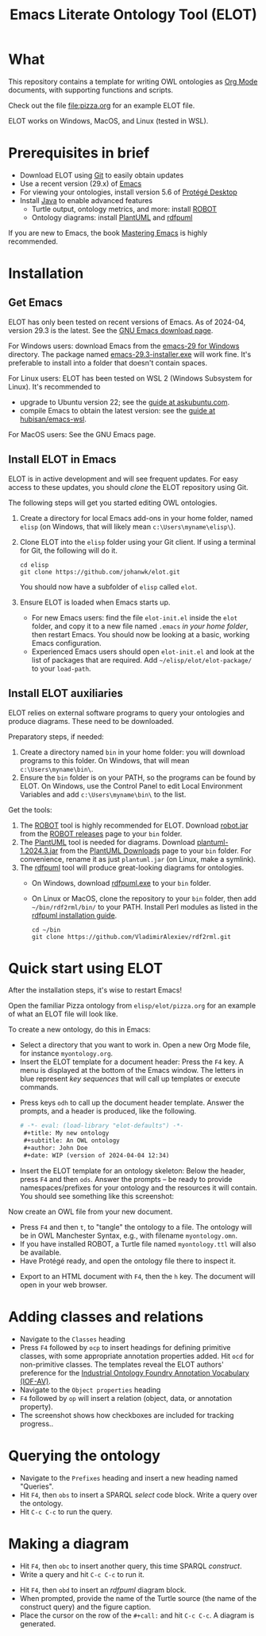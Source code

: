 #+title: Emacs Literate Ontology Tool (ELOT)

* What
This repository contains a template for writing OWL ontologies as
[[https://orgmode.org/][Org Mode]] documents, with supporting functions and scripts.

Check out the file [[file:pizza.org]] for an example ELOT file.

ELOT works on Windows, MacOS, and Linux (tested in WSL).

* Prerequisites in brief
 - Download ELOT using [[https://github.com/git-guides/install-git][Git]] to easily obtain updates
 - Use a recent version (29.x) of [[https://www.gnu.org/software/emacs/download.html][Emacs]] 
 - For viewing your ontologies, install version 5.6 of [[https://protege.stanford.edu/][Protégé Desktop]]
 - Install [[https://www.java.com/en/download/help/download_options.html][Java]] to enable advanced features
   - Turtle output, ontology metrics, and more: install [[http://robot.obolibrary.org/][ROBOT]] 
   - Ontology diagrams: install [[https://plantuml.com/][PlantUML]] and [[https://github.com/VladimirAlexiev/rdf2rml][rdfpuml]]

If you are new to Emacs, the book [[https://www.masteringemacs.org/][Mastering Emacs]] is highly
recommended.
* Installation
** Get Emacs
ELOT has only been tested on recent versions of Emacs. As of 2024-04,
version 29.3 is the latest. See the [[https://www.gnu.org/software/emacs/download.html][GNU Emacs download page]].

For Windows users: download Emacs from the [[https://ftp.gnu.org/gnu/emacs/windows/emacs-29/][emacs-29 for Windows]]
directory. The package named [[https://ftp.gnu.org/gnu/emacs/windows/emacs-29/emacs-29.3-installer.exe][emacs-29.3-installer.exe]] will work
fine. It's preferable to install into a folder that doesn't contain
spaces.

For Linux users: ELOT has been tested on WSL 2 (Windows Subsystem
for Linux). It's recommended to 
 - upgrade to Ubuntu version 22; see the [[https://askubuntu.com/questions/1428423/upgrade-ubuntu-in-wsl2-from-20-04-to-22-04][guide at askubuntu.com]].
 - compile Emacs to obtain the latest version: see the [[https://github.com/hubisan/emacs-wsl][guide at
   hubisan/emacs-wsl]].

For MacOS users: See the GNU Emacs page.
** Install ELOT in Emacs
ELOT is in active development and will see frequent updates. For easy
access to these updates, you should /clone/ the ELOT repository using
Git. 

The following steps will get you started editing OWL ontologies.
 1. Create a directory for local Emacs add-ons in your home folder,
    named =elisp= (on Windows, that will likely mean
    =c:\Users\myname\elisp\=).
 2. Clone ELOT into the =elisp= folder using your Git client.  If using
    a terminal for Git, the following will do it.
  : cd elisp
  : git clone https://github.com/johanwk/elot.git
    You should now have a subfolder of =elisp= called =elot=.
 3. Ensure ELOT is loaded when Emacs starts up.
    - For new Emacs users: find the file =elot-init.el= inside the =elot=
      folder, and copy it to a new file named =.emacs= /in your home
      folder/, then restart Emacs. You should now be looking at a
      basic, working Emacs configuration.
    - Experienced Emacs users should open =elot-init.el= and look at the
      list of packages that are required. Add
      =~/elisp/elot/elot-package/= to your =load-path=.

** Install ELOT auxiliaries
ELOT relies on external software programs to query your ontologies
and produce diagrams. These need to be downloaded.

Preparatory steps, if needed:
 1. Create a directory named =bin= in your home folder: you will
    download programs to this folder. On Windows, that will mean
    =c:\Users\myname\bin\=.
 2. Ensure the =bin= folder is on your PATH, so the programs can be
    found by ELOT. On Windows, use the Control Panel to edit Local
    Environment Variables and add =c:\Users\myname\bin\= to the list.

Get the tools:
 1. The [[http://robot.obolibrary.org/][ROBOT]] tool is highly recommended for ELOT. Download [[https://github.com/ontodev/robot/releases/download/v1.9.5/robot.jar][robot.jar]]
    from the [[https://github.com/ontodev/robot/releases][ROBOT releases]] page to your =bin= folder.
 2. The [[https://plantuml.com/][PlantUML]] tool is needed for diagrams. Download
    [[https://github.com/plantuml/plantuml/releases/download/v1.2024.3/plantuml-1.2024.3.jar][plantuml-1.2024.3.jar]] from the [[https://plantuml.com/download][PlantUML Downloads]] page to your =bin=
    folder. For convenience, rename it as just =plantuml.jar= (on Linux,
    make a symlink).
 3. The [[https://github.com/VladimirAlexiev/rdf2rml][rdfpuml]] tool will produce great-looking diagrams for
    ontologies.
    - On Windows, download [[https://github.com/VladimirAlexiev/rdf2rml/raw/master/bin/rdfpuml.exe][rdfpuml.exe]] to your =bin= folder.
    - On Linux or MacOS, clone the repository to your =bin= folder, then
      add =~/bin/rdf2rml/bin/= to your PATH. Install Perl modules as
      listed in the [[https://github.com/VladimirAlexiev/rdf2rml?tab=readme-ov-file#installation][rdfpuml installation guide]].
       : cd ~/bin
       : git clone https://github.com/VladimirAlexiev/rdf2rml.git

* Quick start using ELOT
After the installation steps, it's wise to restart Emacs!

Open the familiar Pizza ontology from =elisp/elot/pizza.org= for an
example of what an ELOT file will look like.

To create a new ontology, do this in Emacs:
 - Select a directory that you want to work in. Open a new Org Mode
   file, for instance =myontology.org=.
 - Insert the ELOT template for a document header: Press the =F4= key. A
   menu is displayed at the bottom of the Emacs window. The letters in
   blue represent /key sequences/ that will call up templates or execute
   commands.

[[file:./documentation/images/elot-helpdesk1.png]]
 - Press keys =odh= to call up the document header template. Answer the prompts, and a
   header is produced, like the following.
   #+begin_src org
   # -*- eval: (load-library "elot-defaults") -*-
    #+title: My new ontology
    #+subtitle: An OWL ontology
    #+author: John Doe
    #+date: WIP (version of 2024-04-04 12:34)
   #+end_src
 - Insert the ELOT template for an ontology skeleton: Below the
   header, press =F4= and then =ods=. Answer the prompts -- be
   ready to provide namespaces/prefixes for your ontology and the
   resources it will contain. You should see something like this
   screenshot: 

[[file:./documentation/images/elot-skeleton1.png]]

Now create an OWL file from your new document.
 - Press =F4= and then =t=, to "tangle" the ontology to a file. The
   ontology will be in OWL Manchester Syntax, e.g., with filename
   =myontology.omn=.
 - If you have installed ROBOT, a Turtle file named =myontology.ttl=
   will also be available.
 - Have Protégé ready, and open the ontology file there to inspect it.

[[file:./documentation/images/protege-skeleton1.png]]

 - Export to an HTML document with =F4=, then the =h= key. The document
   will open in your web browser.

[[file:./documentation/images/firefox-skeleton1.png]]

* Adding classes and relations
 - Navigate to the =Classes= heading
 - Press =F4= followed by =ocp= to insert headings for defining primitive
   classes, with some appropriate annotation properties added. Hit =ocd=
   for non-primitive classes. The templates reveal the ELOT authors'
   preference for the [[https://spec.industrialontologies.org/iof/ontology/core/meta/AnnotationVocabulary/][Industrial Ontology Foundry Annotation Vocabulary (IOF-AV)]].
 - Navigate to the =Object properties= heading
 - =F4= followed by =op= will insert a relation (object, data, or
   annotation property).
 - The screenshot shows how checkboxes are included for tracking
   progress..

[[file:documentation/images/elot-animal1.png]]

* Querying the ontology
  - Navigate to the =Prefixes= heading and insert a new heading named
    "Queries".
  - Hit =F4=, then =obs= to insert a SPARQL /select/ code block. Write a query over
    the ontology.
  - Hit =C-c C-c= to run the query.

[[file:documentation/images/elot-query1.png]]

* Making a diagram
 - Hit =F4=, then =obc= to insert another query, this time SPARQL
   /construct/.
 - Write a query and hit =C-c C-c= to run it.

[[file:documentation/images/elot-query2.png]]

 - Hit =F4=, then =obd= to insert an /rdfpuml/ diagram block.
 - When prompted, provide the name of the Turtle source (the name of
   the construct query) and the figure caption.
 - Place the cursor on the row of the  =#+call:= and hit =C-c C-c=. A
   diagram is generated.

[[file:documentation/images/elot-rdfpuml1.png]]
